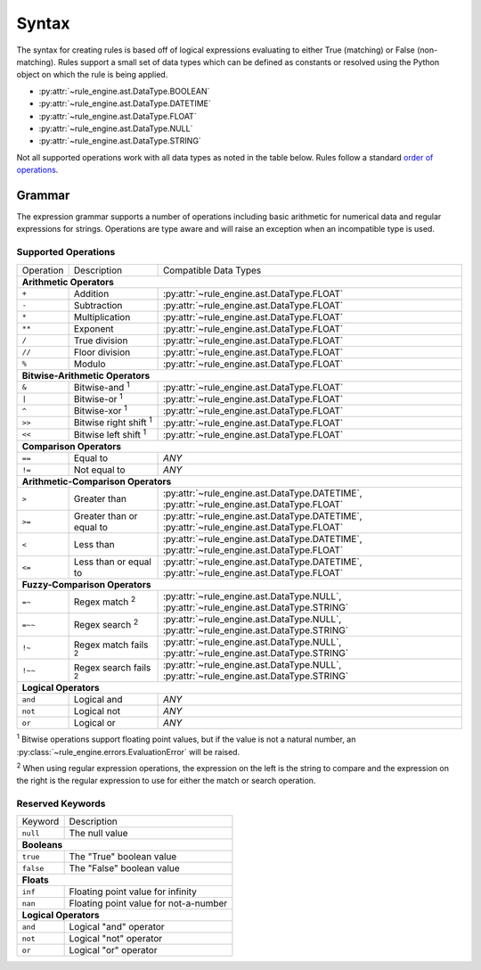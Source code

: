 Syntax
======
The syntax for creating rules is based off of logical expressions evaluating to
either True (matching) or False (non-matching). Rules support a small set of
data types which can be defined as constants or resolved using the Python object
on which the rule is being applied.

* :py:attr:`~rule_engine.ast.DataType.BOOLEAN`
* :py:attr:`~rule_engine.ast.DataType.DATETIME`
* :py:attr:`~rule_engine.ast.DataType.FLOAT`
* :py:attr:`~rule_engine.ast.DataType.NULL`
* :py:attr:`~rule_engine.ast.DataType.STRING`

Not all supported operations work with all data types as noted in the table
below. Rules follow a standard `order of operations`_.

Grammar
-------
The expression grammar supports a number of operations including basic
arithmetic for numerical data and regular expressions for strings. Operations
are type aware and will raise an exception when an incompatible type is used.

Supported Operations
^^^^^^^^^^^^^^^^^^^^

+-----------+------------------------------+------------------------------------------------+
| Operation | Description                  | Compatible Data Types                          |
+-----------+------------------------------+------------------------------------------------+
| **Arithmetic Operators**                                                                  |
+-----------+------------------------------+------------------------------------------------+
| ``+``     | Addition                     | :py:attr:`~rule_engine.ast.DataType.FLOAT`     |
+-----------+------------------------------+------------------------------------------------+
| ``-``     | Subtraction                  | :py:attr:`~rule_engine.ast.DataType.FLOAT`     |
+-----------+------------------------------+------------------------------------------------+
| ``*``     | Multiplication               | :py:attr:`~rule_engine.ast.DataType.FLOAT`     |
+-----------+------------------------------+------------------------------------------------+
| ``**``    | Exponent                     | :py:attr:`~rule_engine.ast.DataType.FLOAT`     |
+-----------+------------------------------+------------------------------------------------+
| ``/``     | True division                | :py:attr:`~rule_engine.ast.DataType.FLOAT`     |
+-----------+------------------------------+------------------------------------------------+
| ``//``    | Floor division               | :py:attr:`~rule_engine.ast.DataType.FLOAT`     |
+-----------+------------------------------+------------------------------------------------+
| ``%``     | Modulo                       | :py:attr:`~rule_engine.ast.DataType.FLOAT`     |
+-----------+------------------------------+------------------------------------------------+
| **Bitwise-Arithmetic Operators**                                                          |
+-----------+------------------------------+------------------------------------------------+
| ``&``     | Bitwise-and :sup:`1`         | :py:attr:`~rule_engine.ast.DataType.FLOAT`     |
+-----------+------------------------------+------------------------------------------------+
| ``|``     | Bitwise-or :sup:`1`          | :py:attr:`~rule_engine.ast.DataType.FLOAT`     |
+-----------+------------------------------+------------------------------------------------+
| ``^``     | Bitwise-xor :sup:`1`         | :py:attr:`~rule_engine.ast.DataType.FLOAT`     |
+-----------+------------------------------+------------------------------------------------+
| ``>>``    | Bitwise right shift :sup:`1` | :py:attr:`~rule_engine.ast.DataType.FLOAT`     |
+-----------+------------------------------+------------------------------------------------+
| ``<<``    | Bitwise left shift :sup:`1`  | :py:attr:`~rule_engine.ast.DataType.FLOAT`     |
+-----------+------------------------------+------------------------------------------------+
| **Comparison Operators**                                                                  |
+-----------+------------------------------+------------------------------------------------+
| ``==``    | Equal to                     | *ANY*                                          |
+-----------+------------------------------+------------------------------------------------+
| ``!=``    | Not equal to                 | *ANY*                                          |
+-----------+------------------------------+------------------------------------------------+
| **Arithmetic-Comparison Operators**                                                       |
+-----------+------------------------------+------------------------------------------------+
| ``>``     | Greater than                 | :py:attr:`~rule_engine.ast.DataType.DATETIME`, |
|           |                              | :py:attr:`~rule_engine.ast.DataType.FLOAT`     |
+-----------+------------------------------+------------------------------------------------+
| ``>=``    | Greater than or equal to     | :py:attr:`~rule_engine.ast.DataType.DATETIME`, |
|           |                              | :py:attr:`~rule_engine.ast.DataType.FLOAT`     |
+-----------+------------------------------+------------------------------------------------+
| ``<``     | Less than                    | :py:attr:`~rule_engine.ast.DataType.DATETIME`, |
|           |                              | :py:attr:`~rule_engine.ast.DataType.FLOAT`     |
+-----------+------------------------------+------------------------------------------------+
| ``<=``    | Less than or equal to        | :py:attr:`~rule_engine.ast.DataType.DATETIME`, |
|           |                              | :py:attr:`~rule_engine.ast.DataType.FLOAT`     |
+-----------+------------------------------+------------------------------------------------+
| **Fuzzy-Comparison Operators**                                                            |
+-----------+------------------------------+------------------------------------------------+
| ``=~``    | Regex match :sup:`2`         | :py:attr:`~rule_engine.ast.DataType.NULL`,     |
|           |                              | :py:attr:`~rule_engine.ast.DataType.STRING`    |
+-----------+------------------------------+------------------------------------------------+
| ``=~~``   | Regex search :sup:`2`        | :py:attr:`~rule_engine.ast.DataType.NULL`,     |
|           |                              | :py:attr:`~rule_engine.ast.DataType.STRING`    |
+-----------+------------------------------+------------------------------------------------+
| ``!~``    | Regex match fails :sup:`2`   | :py:attr:`~rule_engine.ast.DataType.NULL`,     |
|           |                              | :py:attr:`~rule_engine.ast.DataType.STRING`    |
+-----------+------------------------------+------------------------------------------------+
| ``!~~``   | Regex search fails :sup:`2`  | :py:attr:`~rule_engine.ast.DataType.NULL`,     |
|           |                              | :py:attr:`~rule_engine.ast.DataType.STRING`    |
+-----------+------------------------------+------------------------------------------------+
| **Logical Operators**                                                                     |
+-----------+------------------------------+------------------------------------------------+
| ``and``   | Logical and                  | *ANY*                                          |
+-----------+------------------------------+------------------------------------------------+
| ``not``   | Logical not                  | *ANY*                                          |
+-----------+------------------------------+------------------------------------------------+
| ``or``    | Logical or                   | *ANY*                                          |
+-----------+------------------------------+------------------------------------------------+

:sup:`1` Bitwise operations support floating point values, but if the value is
not a natural number, an :py:class:`~rule_engine.errors.EvaluationError` will be
raised.

:sup:`2` When using regular expression operations, the expression on the left is
the string to compare and the expression on the right is the regular expression
to use for either the match or search operation.

Reserved Keywords
^^^^^^^^^^^^^^^^^

+-----------+---------------------------------------+
| Keyword   | Description                           |
+-----------+---------------------------------------+
| ``null``  | The null value                        |
+-----------+---------------------------------------+
| **Booleans**                                      |
+-----------+---------------------------------------+
| ``true``  | The "True" boolean value              |
+-----------+---------------------------------------+
| ``false`` | The "False" boolean value             |
+-----------+---------------------------------------+
| **Floats**                                        |
+-----------+---------------------------------------+
| ``inf``   | Floating point value for infinity     |
+-----------+---------------------------------------+
| ``nan``   | Floating point value for not-a-number |
+-----------+---------------------------------------+
| **Logical Operators**                             |
+-----------+---------------------------------------+
| ``and``   | Logical "and" operator                |
+-----------+---------------------------------------+
| ``not``   | Logical "not" operator                |
+-----------+---------------------------------------+
| ``or``    | Logical "or" operator                 |
+-----------+---------------------------------------+

.. _Order of operations: https://en.wikipedia.org/wiki/Order_of_operations#Programming_languages
